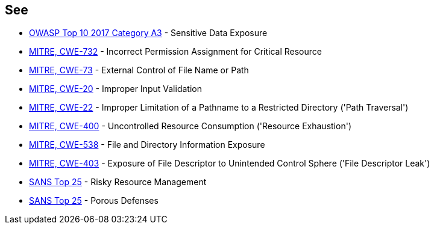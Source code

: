 == See

* https://www.owasp.org/index.php/Top_10-2017_A3-Sensitive_Data_Exposure[OWASP Top 10 2017 Category A3] - Sensitive Data Exposure
* http://cwe.mitre.org/data/definitions/732[MITRE, CWE-732] - Incorrect Permission Assignment for Critical Resource
* http://cwe.mitre.org/data/definitions/73[MITRE, CWE-73] - External Control of File Name or Path
* http://cwe.mitre.org/data/definitions/20[MITRE, CWE-20] - Improper Input Validation		
* http://cwe.mitre.org/data/definitions/22[MITRE, CWE-22] - Improper Limitation of a Pathname to a Restricted Directory ('Path Traversal')
* http://cwe.mitre.org/data/definitions/400[MITRE, CWE-400] - Uncontrolled Resource Consumption ('Resource Exhaustion')
* http://cwe.mitre.org/data/definitions/538[MITRE, CWE-538] - File and Directory Information Exposure
* http://cwe.mitre.org/data/definitions/403[MITRE, CWE-403] - Exposure of File Descriptor to Unintended Control Sphere ('File Descriptor Leak')
* https://www.sans.org/top25-software-errors/#cat2[SANS Top 25] - Risky Resource Management
* https://www.sans.org/top25-software-errors/#cat3[SANS Top 25] - Porous Defenses
